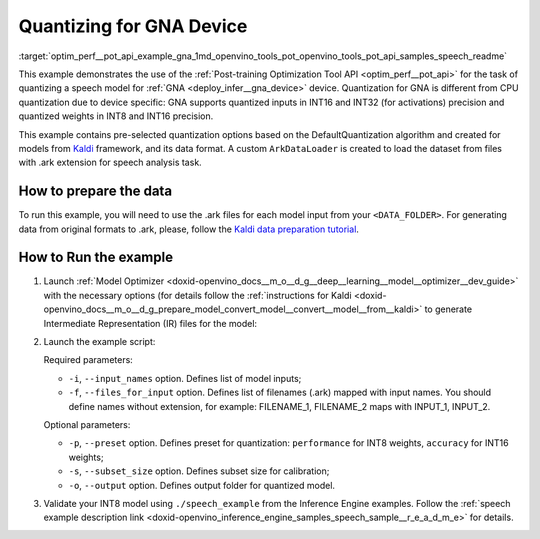 .. index:: pair: page; Quantizing for GNA Device
.. _optim_perf__pot_api_example_gna:

.. meta::
   :description: The example demonstrates how to use DefaultQuantization algorithm
                 in Post-training Optimization Tool API to quantize a speech 
                 model from Kaldi for GNA device.
   :keywords: Post-training Optimization Tool, Post-training Optimization Tool API,
              POT, POT API, quantizing models, post-training quantization, Model Downloader,
              Open Model Zoo, Model Converter, omz_converter, omz_downloader, 
              OpenVINO IR, OpenVINO Intermediate Representation, converting models,
              speech, speech model, Kaldi, GNA, Intel® Gaussian & Neural Accelerator


Quantizing for GNA Device
=========================


:target:`optim_perf__pot_api_example_gna_1md_openvino_tools_pot_openvino_tools_pot_api_samples_speech_readme` 

This example demonstrates the use of the 
:ref:`Post-training Optimization Tool API <optim_perf__pot_api>` 
for the task of quantizing a speech model for :ref:`GNA <deploy_infer__gna_device>` 
device. Quantization for GNA is different from CPU quantization due to device 
specific: GNA supports quantized inputs in INT16 and INT32 (for activations) 
precision and quantized weights in INT8 and INT16 precision.

This example contains pre-selected quantization options based on the 
DefaultQuantization algorithm and created for models from `Kaldi <http://kaldi-asr.org/doc/>`__ 
framework, and its data format. A custom ``ArkDataLoader`` is created to load 
the dataset from files with .ark extension for speech analysis task.

How to prepare the data
~~~~~~~~~~~~~~~~~~~~~~~

To run this example, you will need to use the .ark files for each model input 
from your ``<DATA_FOLDER>``. For generating data from original formats to .ark, 
please, follow the `Kaldi data preparation tutorial <https://kaldi-asr.org/doc/data_prep.html>`__.

How to Run the example
~~~~~~~~~~~~~~~~~~~~~~

#. Launch :ref:`Model Optimizer <doxid-openvino_docs__m_o__d_g__deep__learning__model__optimizer__dev_guide>` 
   with the necessary options (for details follow the 
   :ref:`instructions for Kaldi <doxid-openvino_docs__m_o__d_g_prepare_model_convert_model__convert__model__from__kaldi>` 
   to generate Intermediate Representation (IR) files for the model:

   .. ref-code-block:: cpp

      mo --input_model <PATH_TO_KALDI_MODEL> [MODEL_OPTIMIZER_OPTIONS]

#. Launch the example script:

   .. ref-code-block:: cpp

      python3 <POT_DIR>/api/examples/speech/gna_example.py -m <PATH_TO_IR_XML> -w <PATH_TO_IR_BIN> -d <DATA_FOLDER> --input_names [LIST_OF_MODEL_INPUTS] --files_for_input [LIST_OF_INPUT_FILES]

   Required parameters:

   * ``-i``, ``--input_names`` option. Defines list of model inputs;

   * ``-f``, ``--files_for_input`` option. Defines list of filenames (.ark) 
     mapped with input names. You should define names without extension, for 
     example: FILENAME_1, FILENAME_2 maps with INPUT_1, INPUT_2.

   Optional parameters:

   * ``-p``, ``--preset`` option. Defines preset for quantization: 
     ``performance`` for INT8 weights, ``accuracy`` for INT16 weights;

   * ``-s``, ``--subset_size`` option. Defines subset size for calibration;

   * ``-o``, ``--output`` option. Defines output folder for quantized model.

#. Validate your INT8 model using ``./speech_example`` from the Inference 
   Engine examples. Follow the :ref:`speech example description link <doxid-openvino_inference_engine_samples_speech_sample__r_e_a_d_m_e>` 
   for details.
